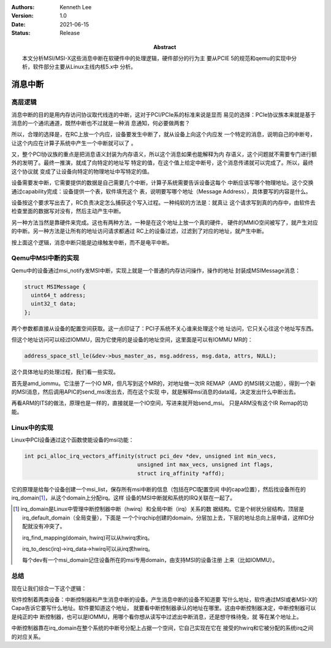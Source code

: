 .. Kenneth Lee 版权所有 2021

:Authors: Kenneth Lee
:Version: 1.0
:Date: 2021-06-15
:Status: Release
:Abstract: 本文分析MSI/MSI-X这些消息中断在软硬件中的处理逻辑，硬件部分的行为主
           要从PCIE 5的规范和qemu的实现中分析，软件部分主要从Linux主线内核5.x中
           分析。

消息中断
**************

高层逻辑
========

消息中断的目的是用内存访问协议取代线连的中断，这对于PCI/PCIe系的标准来说是显而
易见的选择：PCIe协议族本来就是基于消息的一个通讯通道，既然中断也不过就是一种消
息通知，何必要做两套？

所以，合理的选择是，在RC上放一个内应，设备要发生中断了，就从设备上向这个内应发
一个特定的消息，说明自己的中断号，让这个内应在计算子系统中产生一个中断就可以了
。

又，整个PCI协议族的重点是把消息语义封装为内存语义，所以这个消息如果也能解释为内
存语义，这个问题就不需要专门进行额外的发明了。最终一推演，就成了向特定的地址写
特定的值，在这个值上给定中断号，这个消息传递就可以完成了。所以，最终这个协议就
变成了让设备向特定的物理地址中写特定的值。

设备需要发中断，它需要提供的数据是自己需要几个中断，计算子系统需要告诉设备这每个
中断应该写哪个物理地址。这个交换通过capability完成：设备提供一个表，软件填充这个
表，说明要写哪个地址（Message Address），具体要写的内容是什么。

设备按这个要求写出去了，RC负责决定怎么捕获这个写入过程。一种纯软的方法是：就真让
这个请求写到真的内存中，由软件去检查里面的数据写对没有，然后主动产生中断。

另一种方法当然是靠硬件来完成。这也有两种方法，一种是在这个地址上放一个真的硬件，
硬件的MMIO空间被写了，就产生对应的中断。另一种方法是让所有的地址访问请求都通过
RC上的设备过滤，过滤到了对应的地址，就产生中断。

按上面这个逻辑，消息中断只能是边缘触发中断，而不是电平中断。

Qemu中MSI中断的实现
===================

Qemu中的设备通过msi_notify发MSI中断，实现上就是一个普通的内存访问操作，操作的地址
封装成MSIMessage消息：

.. code-block:: C

   struct MSIMessage {
     uint64_t address;
     uint32_t data;
   };

两个参数都直接从设备的配置空间获取。这一点印证了：PCI子系统不关心谁来处理这个地
址访问，它只关心往这个地址写东西。

但这个地址访问可以经过IOMMU，因为它使用的是设备的地址空间，这里面是可以有IOMMU
MR的：

.. code-block:: C

   address_space_stl_le(&dev->bus_master_as, msg.address, msg.data, attrs, NULL);

这个具体地址的处理过程，我们看一些实现。

首先是amd_iommu。它注册了一个IO MR，但凡写到这个MR的，对地址做一次IR REMAP（AMD
的MSI转义功能），得到一个新的MSI消息，然后调用APIC的send_msi发出去，而在这个实现
中，就是解释msi消息的data域，决定发出什么中断出去。

再看ARM的ITS的做法，原理也是一样的，直接就是一个IO空间，写进来就开始send_msi。
只是ARM没有这个IR Remap的功能。

Linux中的实现
==============

Linux中PCI设备通过这个函数使能设备的msi功能：

.. code-block:: C

   int pci_alloc_irq_vectors_affinity(struct pci_dev *dev, unsigned int min_vecs,
                                      unsigned int max_vecs, unsigned int flags,
                                      struct irq_affinity *affd);

它的原理是给每个设备创建一个msi_list，保存所有msi中断的信息（包括在PCI配置空间
中的capa位置），然后找设备所在的irq_domain\ [1]_\，从这个domain上分配irq。这样
设备的MSI中断就和系统的IRQ关联在一起了。

.. [1] irq_domain是Linux中管理中断控制器中断（hwirq）和全局中断（irq）关系的数
       据结构。它是个树状分层结构，顶层是irq_default_domain（全局变量），下面是
       一个个irqchip创建的domain，分层加上去，下层的地址总向上层申请，这样ID分
       配就没有冲突了。

       irq_find_mapping(domain, hwirq)可以从hwirq求irq。

       irq_to_desc(irq)->irq_data->hwirq可以从irq求hwirq。

       每个dev有一个msi_domain记住设备所在的msi专用domain，由支持MSI的设备注册
       上来（比如IOMMU）。

总结
====

现在让我们综合一下这个逻辑：

软件控制着两类设备：中断控制器和产生消息中断的设备。产生消息中断的设备不知道要
写什么地址，软件通过MSI或者MSI-X的Capa告诉它要写什么地址。软件要知道这个地址，
就要看中断控制器承认的地址在哪里。这由中断控制器决定，中断控制器可以是纯正的中
断控制器，也可以是IOMMU，用哪个看你想从读写中过滤出中断消息，还是想守株待兔，就
等在某个地址上。

中断控制器靠在irq_domain在整个系统的中断号分配上占据一个空间，它自己实现在它在
接受的hwirq和它被分配的系统irq之间的对应关系。
